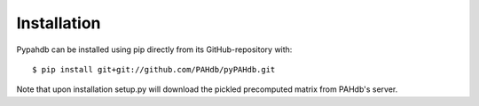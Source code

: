 .. sectnum::
   :start: 3

============
Installation
============

Pypahdb can be installed using pip directly from its
GitHub-repository with::

    $ pip install git+git://github.com/PAHdb/pyPAHdb.git

Note that upon installation setup.py will download the pickled precomputed
matrix from PAHdb's server.
